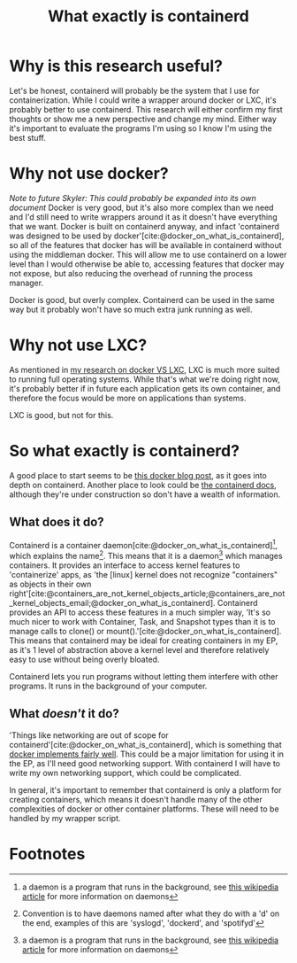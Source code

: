 :PROPERTIES:
:ID:       08e9ceb0-7009-4c37-98b5-175f23b8416b
:END:
#+title: What exactly is containerd

* Why is this research useful?
Let's be honest, containerd will probably be the system that I use for containerization. While I could write a wrapper around docker or LXC, it's probably better to use containerd. This research will either confirm my first thoughts or show me a new perspective and change my mind. Either way it's important to evaluate the programs I'm using so I know I'm using the best stuff.

* Why not use docker?
/Note to future Skyler: This could probably be expanded into its own document/
Docker is very good, but it's also more complex than we need and I'd still need to write wrappers around it as it doesn't have everything that we want. Docker is built on containerd anyway, and infact 'containerd was designed to be used by docker'[cite:@docker_on_what_is_containerd], so all of the features that docker has will be available in containerd without using the middleman docker. This will allow me to use containerd on a lower level than I would otherwise be able to, accessing features that docker may not expose, but also reducing the overhead of running the process manager.

#+begin_verse
Docker is good, but overly complex. Containerd can be used in the same way but it probably won't have so much extra junk running as well.
#+end_verse

* Why not use LXC?
As mentioned in [[file:20211025183307-docker_vs_lxc.org][my research on docker VS LXC]], LXC is much more suited to running full operating systems. While that's what we're doing right now, it's probably better if in future each application gets its own container, and therefore the focus would be more on applications than systems.

#+begin_verse
LXC is good, but not for this.
#+end_verse

* So what exactly is containerd?
A good place to start seems to be [[https://www.docker.com/blog/what-is-containerd-runtime/][this docker blog post]], as it goes into depth on containerd. Another place to look could be [[https://containerd.io/docs/][the containerd docs]], although they're under construction so don't have a wealth of information.

** What does it do?
Containerd is a container daemon[cite:@docker_on_what_is_containerd][fn:1], which explains the name[fn:2]. This means that it is a daemon[fn:1] which manages containers. It provides an interface to access kernel features to 'containerize' apps, as 'the [linux] kernel does not recognize "containers" as objects in their own right'[cite:@containers_are_not_kernel_objects_article;@containers_are_not_kernel_objects_email;@docker_on_what_is_containerd]. Containerd provides an API to access these features in a much simpler way, 'It's so much nicer to work with Container, Task, and Snapshot types than it is to manage calls to clone() or mount().'[cite:@docker_on_what_is_containerd]. This means that containerd may be ideal for creating containers in my EP, as it's 1 level of abstraction above a kernel level and therefore relatively easy to use without being overly bloated.

#+begin_verse
Containerd lets you run programs without letting them interfere with other programs. It runs in the background of your computer.
#+end_verse

** What /doesn't/ it do?
'Things like networking are out of scope for containerd'[cite:@docker_on_what_is_containerd], which is something that [[https://docs.docker.com/network/][docker implements fairly well]]. This could be a major limitation for using it in the EP, as I'll need good networking support. With containerd I will have to write my own networking support, which could be complicated.

In general, it's important to remember that containerd is only a platform for creating containers, which means it doesn't handle many of the other complexities of docker or other container platforms. These will need to be handled by my wrapper script.

#+print_bibliography:

* Footnotes

[fn:2] Convention is to have daemons named after what they do with a 'd' on the end, examples of this are 'syslogd', 'dockerd', and 'spotifyd'

[fn:1] a daemon is a program that runs in the background, see [[https://en.wikipedia.org/wiki/Daemon_(computing)][this wikipedia article]] for more information on daemons
